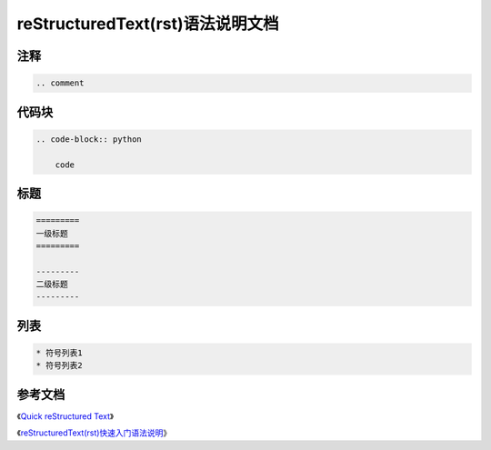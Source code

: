 =================================
reStructuredText(rst)语法说明文档
=================================

-----
注释
-----

.. code-block:: python

    .. comment


------
代码块
------

.. code-block:: python

    .. code-block:: python
        
        code

------
标题
------

.. code-block:: python

    =========
    一级标题
    =========

    ---------
    二级标题
    ---------

------
列表
------

.. code-block:: python

    * 符号列表1
    * 符号列表2



--------
参考文档
--------

《`Quick reStructured Text <https://docutils.sourceforge.io/docs/user/rst/quickref.html>`_》

《`reStructuredText(rst)快速入门语法说明 <https://www.jianshu.com/p/1885d5570b37?from=timeline&isappinstalled=0>`_》

